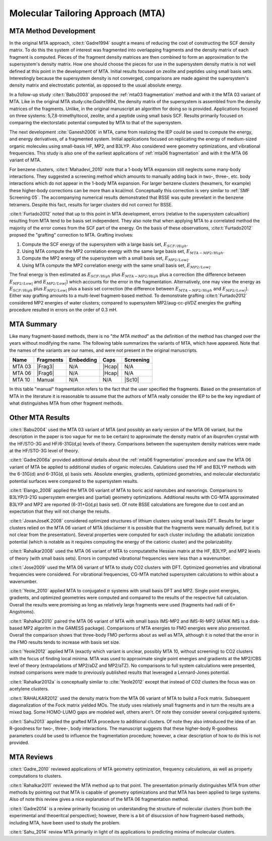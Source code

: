 ##################################
Molecular Tailoring Approach (MTA)
##################################

**********************
MTA Method Development
**********************

In the original MTA approach, :cite:t:`Gadre1994` sought a means of reducing the
cost of constructing the SCF density matrix. To do this the system of interest
was fragmented into overlapping fragments and the density matrix of each 
fragment is computed. Pieces of the fragment density matrices are then combined
to form an approximation to the supersystem's density matrix. How one should
choose the pieces for use in the supersystem density matrix is not well defined
at this point in the development of MTA. Initial results focused on zeolite and
peptides using small basis sets. Interestingly because the supersystem density
is not converged, comparisons are made against the supersystem's density matrix 
and electrostatic potential, as opposed to the usual absolute energy. 

In a follow-up study :cite:t:`Babu2003` proposed the
:ref:`mta03 fragmentation` method and with it the MTA 03 variant of MTA. Like in
the original MTA study:cite:`Gadre1994`, the density matrix of the supersystem 
is assembled from the density matrices of the fragments. Unlike, in the original 
manuscript an algorithm for doing so is provided. Applications focused on three 
systems: 5,7,8-trimethyltocol, zeolite, and a peptide using small basis SCF. 
Results primarily focused on comparing the electorstatic potential computed by
MTA to that of the supersystem.

The next development :cite:`Ganesh2006` in MTA, came from realizing the IEP 
could be used to compute the energy, and energy derivatives, of a fragmented 
system. Initial applications focused on replicating the energy of 
medium-sized organic molecules using small-basis HF, MP2, and B3LYP. Also
considered were geometry optimizations, and vibrational frequencies. This study
is also one of the earliest applications of :ref:`mta06 fragmentation` and with
it the MTA 06 variant of MTA.

.. |E_SCF_HB| replace:: :math:`E_{SCF/High}`
.. |E_MTA_MP2_HB| replace:: :math:`E_{MTA-MP2/High}`
.. |E_MP2_SB| replace:: :math:`E_{MP2/Low|}`
.. |E_MTA_MP2_SB| replace:: :math:`E_{MP2/Low|}`

For benzene clusters, :cite:t:`Mahadevi_2010` note that a 1-body MTA
expansion still neglects some many-body interactions. They suggested a screening 
method which amounts to manually adding back in two-, three-, etc. body 
interactions which do not appear in the 1-body MTA expansion. For larger
benzene clusters (hexamers, for example) these higher-body corrections can be
more than a kcal/mol. Conceptually this correction is very similar to 
:ref:`SMF Screening 05`. The accompanying numerical results demonstrated that 
BSSE was quite prevelant in the benzene tetramers. Despite this fact, results 
for larger clusters did not correct for BSSE.

:cite:t:`Furtado2012` noted that up to this point in MTA development, errors 
(relative to the supersystem calcualtion) resulting from MTA tend to be basis
set independent. They also note that when applying MTA to a correlated method 
the majority of the error comes from the SCF part of the energy. On the basis
of these observations, :cite:t:`Furtado2012` propsed the "grafting" correction
to MTA. Grafting involves:

#. Compute the SCF energy of the supersystem with a large basis set, |E_SCF_HB|.
#. Using MTA compute the MP2 correlation energy with the same large basis set,
   |E_MTA_MP2_HB|.
#. Compute the MP2 energy of the supersystem with a small basis set, |E_MP2_SB|.
#. Using MTA compute the MP2 correlation energy with the same small basis set,
   |E_MTA_MP2_SB|.

The final energy is then estimated as |E_SCF_HB| plus |E_MTA_MP2_HB| plus a 
correction (the difference between |E_MP2_SB| and |E_MTA_MP2_SB|) which accounts
for the error in the fragmentation. Alternatively, one may view the energy as
|E_SCF_HB| plus |E_MP2_SB| plus a basis set correction (the difference between 
|E_MTA_MP2_HB| and |E_MTA_MP2_SB|). Either way grafting amounts to a multi-level
fragment-based method. To demonstrate grafting :cite:t:`Furtado2012` considered
MP2 energies of water clusters; compared to supersystem MP2/aug-cc-pVDZ energies
the grafting procedure resulted in errors on the order of 0.3 mH.

***********
MTA Summary
***********

Like many fragment-based methods, there is no "*the MTA method*" as the 
definition of the method has changed over the years without modifying the name. 
The following table summarizes the variants of MTA, which have appeared. Note
that the names of the variants are our names, and were not present in the
original manuscripts.

.. |Frag3| replace:: :ref:`mta03 fragmentation`
.. |Frag6| replace:: :ref:`mta06 fragmentation`
.. |Hcap| replace:: :ref:`mta capping`
.. |Sc10| replace:: :ref:`SMF Screening 05`

+--------+-----------+-----------+--------+-----------+
| Name   | Fragments | Embedding | Caps   | Screening |
+========+===========+===========+========+===========+
| MTA 03 | |Frag3|   | N/A       | |Hcap| | N/A       |
+--------+-----------+-----------+--------+-----------+
| MTA 06 | |Frag6|   | N/A       | |Hcap| | N/A       |
+--------+-----------+-----------+--------+-----------+
| MTA 10 | Manual    | N/A       |  N/A   | |Sc10|    |
+--------+-----------+-----------+--------+-----------+

In this table "manual" fragmentation refers to the fact that the user specified
the fragments. Based on the presentation of MTA in the literature it is
reasonable to assume that the authors of MTA really consider the IEP to be the
key ingrediant of what distinguishes MTA from other fragment methods.

*****************
Other MTA Results
*****************

:cite:t:`Babu2004` used the MTA 03 variant of MTA (and possibly an early version
of the MTA 06 variant, but the description in the paper is too vague for me to
be certain) to approximate the density matrix of an ibuprofen crystal with the 
HF/STO-3G and HF/6-31G(d,p) levels of theory. Comparisons between the 
supersystem density matrices were made at the HF/STO-3G level of theory.

:cite:t:`Gadre2006a` provided additional details about the 
:ref:`mta06 fragmentation` procedure and saw the MTA 06 variant of MTA be 
applied to additional studies of organic molecules. Calulations used the HF 
and B3LYP methods with the 6-31G(d) and 6-31G(d, p) basis sets.
Absolute energies, gradients, optimized geometries, and molecular electorstatic
potential surfaces were compared to the supersystem results.

:cite:t:`Elango_2008` applied the MTA 06 variant of MTA to boric acid 
nanotubes and nanorings. Comparisons to B3LYP/3-21G supersystem energies and 
(partial) geometry optimizations. Additional results with CG-MTA approximated 
B3LYP and MP2 are reported (6-31+G(d,p) basis set). Of note BSSE calculations 
are foregone due to cost and an expectation that they will not change the 
results.

:cite:t:`JovanJoseK.2008` considered optimized structures of lithium clusters
using small basis DFT. Results for larger clusters relied on the MTA 06 variant
of MTA (disclaimer it is possible that the fragments were manually defined,
but it is not clear from the presentation). Several properties were computed for 
each cluster including: the adiabatic ionization potential (which is notable as 
it requires computing the energy of the cationic cluster) and the 
polarizability.

:cite:t:`Rahalkar2008` used the MTA 06 variant of MTA to computatethe Hessian 
matrix at the HF, B3LYP, and MP2 levels of theory (with small basis sets). 
Errors in computed vibrational frequencies were less than a wavenumber.

:cite:t:`Jose2009` used the MTA 06 variant of MTA to study CO2 clusters with
DFT. Optimized geometries and vibrational frequencies were considered. For
vibrational frequencies, CG-MTA matched supersystem calculations to within about
a wavenumber.

:cite:t:`Yeole_2010` applied MTA to conjugated :math:`\pi` systems with small
basis DFT and MP2. Single point energies, gradients, and optimized geometries
were computed and compared to the results of the respective full calculation.
Overall the results were promising as long as relatively large fragments were 
used (fragments had radii of 6+ Angstroms).

:cite:t:`Rahalkar2010` paired the MTA 06 variant of MTA with small basis 
IMS-MP2 and IMS-RI-MP2 (AFAIK IMS is a disk-based MP2 algoritm in the GAMESS 
package). Comparisons of MTA energies to FMO energies were also presented. 
Overall the comparison shows that three-body FMO performs about as well as 
MTA, although it is noted that the error in the FMO results tends to increase 
with basis set size.

:cite:t:`Yeole2012` applied MTA (exactly which variant is unclear, possibly MTA 
10, without screening) to CO2 clusters with the focus of finding local minima. 
MTA was used to approximate single point energies and gradients at the MP2/CBS 
level of theory (extrapolations of MP2/aDZ and MP2/aTZ). No comparisons to full 
system calculations were presented, instead comparisons were made to previously 
published results that leveraged a Lennard-Jones potential.

:cite:t:`Rahalkar2012a` is conceptually similar to :cite:`Yeole2012` except that
instead of CO2 clusters the focus was on acetylene clusters.

:cite:t:`RAHALKAR2012` used the density matrix from the MTA 06 variant of MTA to
build a Fock matrix. Subsequent diagonalization of the Fock matrix yielded MOs.
The study uses relatively small fragments and in turn the results are a mixed
bag. Some HOMO-LUMO gaps are modeled well, others aren't. Of note they consider
several conjugated systems.

:cite:t:`Sahu2013` applied the grafted MTA procedure to additional clusters. Of
note they also introduced the idea of an R-goodness for two-, three-, body
interactions. The manuscript suggests that these higher-body R-goodness 
parameters could be used to influence the fragmentation procedure; however, a
clear description of how to do this is not provided.

***********
MTA Reviews
***********


:cite:t:`Gadre_2010` reviewed applications of MTA geometry optimization, 
frequency calculations, as well as property computations to clusters.

:cite:t:`Rahalkar2011` reviewed the MTA method up to that point. The 
presentation primarily distinguishes MTA from other methods by pointing out that
MTA is capable of geometry optimizations and that MTA has been applied to large
systems. Also of note this review gives a nice explanation of the MTA 06 
fragmentation method. 

:cite:t:`Gadre2014` is a review primarily focusing on understanding the
structure of molecular clusters (from both the experimental and theoeritcal 
perspective); however, there is a bit of disucssion of how fragment-based 
methods, including MTA, have been used to study the problem. 

:cite:t:`Sahu_2014` review MTA primarily in light of its applications to
predicting minima of molecular clusters.
